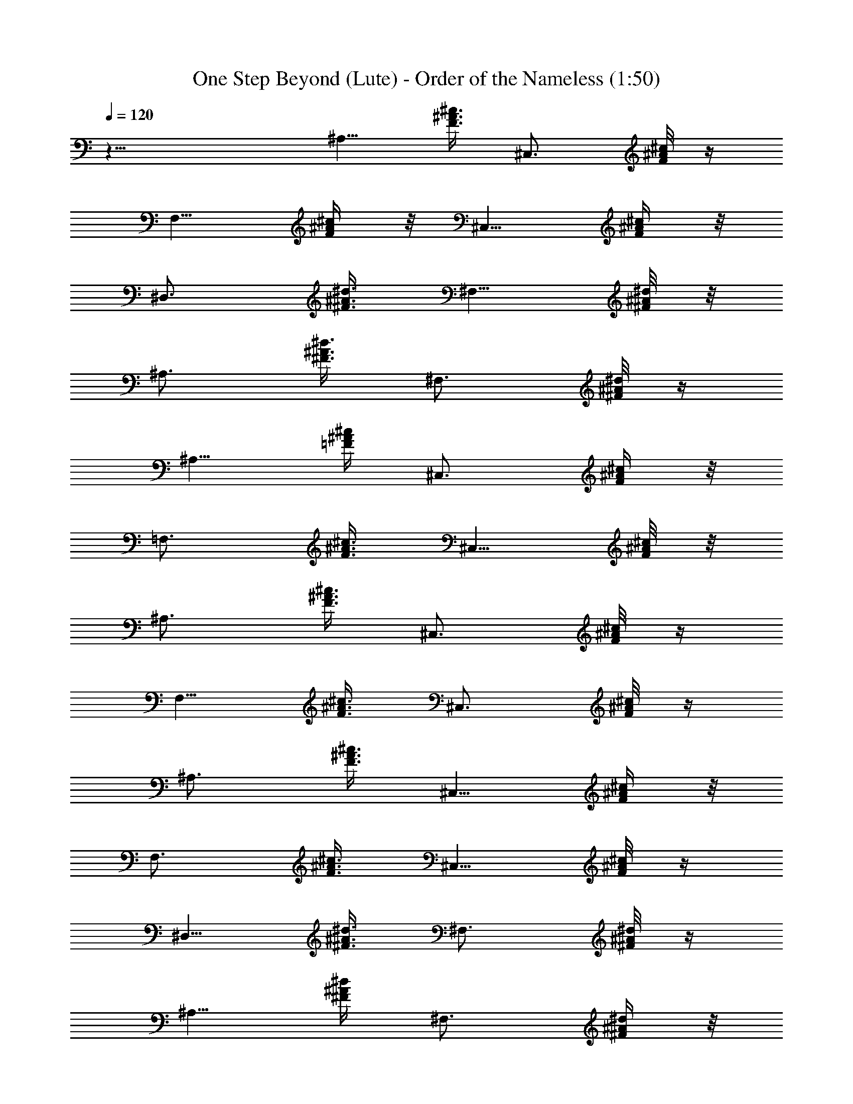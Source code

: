 X:1
T:One Step Beyond (Lute) - Order of the Nameless (1:50)
Z:Transcribed by LotRO MIDI Player:http://lotro.acasylum.com/midi
%  Original file:onestepbeyond.mid
%  Transpose:-2
L:1/4
Q:120
K:C
z23/8 [^A,5/8z/4] [F3/8^A3/8^c3/8] [^C,3/4z3/8] [F/8^A/8^c/8] z/4
[F,5/8z3/8] [F/4^A/4^c/4] z/8 [^C,5/8z/4] [F/4^A/4^c/4] z/8
[^D,3/4z3/8] [^F3/8^A3/8^d3/8] [^F,5/8z3/8] [^d/8^A/8^F/8] z/8
[^A,3/4z3/8] [^F3/8^A3/8^d3/8] [^F,3/4z3/8] [^d/8^A/8^F/8] z/4
[^A,5/8z3/8] [=F/4^A/4^c/4] [^C,3/4z3/8] [F/4^A/4^c/4] z/8
[=F,3/4z3/8] [F3/8^A3/8^c3/8] [^C,5/8z3/8] [F/8^A/8^c/8] z/8
[^A,3/4z3/8] [F3/8^A3/8^c3/8] [^C,3/4z3/8] [F/8^A/8^c/8] z/4
[F,5/8z/4] [F3/8^A3/8^c3/8] [^C,3/4z3/8] [F/8^A/8^c/8] z/4
[^A,3/4z3/8] [F3/8^A3/8^c3/8] [^C,5/8z/4] [F/4^A/4^c/4] z/8
[F,3/4z3/8] [F3/8^A3/8^c3/8] [^C,5/8z3/8] [F/8^A/8^c/8] z/4
[^D,5/8z/4] [^F3/8^A3/8^d3/8] [^F,3/4z3/8] [^d/8^A/8^F/8] z/4
[^A,5/8z3/8] [^F/4^A/4^d/4] [^F,3/4z3/8] [^d/4^A/4^F/4] z/8
[^A,3/4z3/8] [=F3/8^A3/8^c3/8] [^C,5/8z3/8] [F/8^A/8^c/8] z/8
[=F,3/4z3/8] [F3/8^A3/8^c3/8] [^C,3/4z3/8] [F/8^A/8^c/8] z/4
[^A,5/8z3/8] [F/4^A/4^c/4] [^C,3/4z3/8] [F/4^A/4^c/4] z/8 [F,3/4z3/8]
[F3/8^A3/8^c3/8] [^C,5/8z/4] [F/4^A/4^c/4] z/8 [^A,3/4z3/8]
[F3/8^A3/8^c3/8] [^C,3/4z3/8] [F/8^A/8^c/8] z/4 [F,5/8z/4]
[F3/8^A3/8^c3/8] [^C,3/4z3/8] [F/8^A/8^c/8] z/4 [^D,5/8z3/8]
[^F/4^A/4^d/4] z/8 [^F,5/8z/4] [^d/4^A/4^F/4] z/8 [^A,3/4z3/8]
[^F3/8^A3/8^d3/8] [^F,5/8z3/8] [^d/8^A/8^F/8] z/8 [^A,3/4z3/8]
[=F3/8^A3/8^c3/8] [^C,3/4z3/8] [F/8^A/8^c/8] z/4 [=F,5/8z3/8]
[F/4^A/4^c/4] [^C,3/4z3/8] [F/4^A/4^c/4] z/8 [^A,3/4z3/8]
[F3/8^A3/8^c3/8] [^C,5/8z3/8] [F/8^A/8^c/8] z/8 [F,3/4z3/8]
[F3/8^A3/8^c3/8] [^C,3/4z3/8] [F/8^A/8^c/8] z/4 [F,5/8z/4]
[=c3/8=A3/8F3/8] [=A,3/4z3/8] [c/8A/8F/8] z/4 [=C,3/4z3/8]
[c3/8A3/8F3/8] A,/4 [c/4A/4F/4C,3/8] z/8 [F,3/4z3/8] [c3/8A3/8F3/8]
[A,5/8z3/8] [c/8A/8F/8] z/4 [C,5/8z/4] [c3/8A3/8F3/8] A,3/8
[c/8A/8F/8C,3/8] z/4 [F,5/8z3/8] [c/4A/4F/4] [A,3/4z3/8] [c/4A/4F/4]
z/8 [C,3/4z3/8] [c3/8A3/8F3/8] A,3/8 [c/8A/8F/8C,/4] z/8 [F,3/4z3/8]
[c3/8A3/8F3/8] [^D,3/4z3/8] [c/8A/8F/8] z/4 [^C,5/8z3/8] [c/4A/4F/4]
[=C,3/4z3/8] [c/4A/4F/4] z/8 [^A,3/4z3/8] [F3/8^A3/8^c3/8]
[^C,5/8z/4] [F/4^A/4^c/4] z/8 [F,3/4z3/8] [F3/8^A3/8^c3/8]
[^C,3/4z3/8] [F/8^A/8^c/8] z/4 [^D,5/8z/4] [^F3/8^A3/8^d3/8]
[^F,3/4z3/8] [^d/8^A/8^F/8] z/4 [^A,5/8z3/8] [^F/4^A/4^d/4] z/8
[^F,5/8z/4] [^d/4^A/4^F/4] z/8 [^A,3/4z3/8] [=F3/8^A3/8^c3/8]
[^C,5/8z3/8] [F/8^A/8^c/8] z/8 [=F,3/4z3/8] [F3/8^A3/8^c3/8]
[^C,3/4z3/8] [F/8^A/8^c/8] z/4 [^A,5/8z3/8] [F/4^A/4^c/4]
[^C,3/4z3/8] [F/4^A/4^c/4] z/8 [F,3/4z3/8] [F3/8^A3/8^c3/8]
[^C,5/8z3/8] [F/8^A/8^c/8] z/8 [^A,3/4z3/8] [F3/8^A3/8^c3/8]
[^C,3/4z3/8] [F/8^A/8^c/8] z/4 [F,5/8z/4] [F3/8^A3/8^c3/8]
[^C,3/4z3/8] [F/8^A/8^c/8] z/4 [^A,3/4z3/8] [F3/8^A3/8^c3/8]
[^C,5/8z/4] [F/4^A/4^c/4] z/8 [F,3/4z3/8] [F3/8^A3/8^c3/8]
[^C,5/8z3/8] [F/8^A/8^c/8] z/4 [^A,5/8z/4] [F3/8^A3/8^c3/8]
[^C,3/4z3/8] [F/8^A/8^c/8] z/4 [F,5/8z3/8] [F/4^A/4^c/4] [^C,3/4z3/8]
[F/4^A/4^c/4] z/8 [^A,3/4z3/8] [F3/8^A3/8^c3/8] [^C,5/8z3/8]
[F/8^A/8^c/8] z/8 [F,3/4z3/8] [F3/8^A3/8^c3/8] [^C,3/4z3/8]
[F/8^A/8^c/8] z/4 [^A,5/8z3/8] [F/4^A/4^c/4] [^C,3/4z3/8]
[F/4^A/4^c/4] z/8 [F,3/4z3/8] [F3/8^A3/8^c3/8] [^C,5/8z/4]
[F/4^A/4^c/4] z/8 [^A,3/4z3/8] [F3/8^A3/8^c3/8] [^C,3/4z3/8]
[F/8^A/8^c/8] z/4 [F,5/8z/4] [F3/8^A3/8^c3/8] [^C,3/4z3/8]
[F/8^A/8^c/8] z/4 [^A,5/8z3/8] [F/4^A/4^c/4] z/8 [^C,5/8z/4]
[F/4^A/4^c/4] z/8 [F,3/4z3/8] [F3/8^A3/8^c3/8] [^C,5/8z3/8]
[F/8^A/8^c/8] z/8 [^A,3/4z3/8] [F3/8^A3/8^c3/8] [^C,3/4z3/8]
[F/8^A/8^c/8] z/4 [F,5/8z3/8] [F/4^A/4^c/4] [^C,3/4z3/8]
[F/4^A/4^c/4] z/8 [F,3/4z3/8] [=c3/8=A3/8F3/8] [=A,5/8z3/8]
[c/8A/8F/8] z/8 [=C,3/4z3/8] [c3/8A3/8F3/8] A,3/8 [c/8A/8F/8C,3/8]
z/4 [F,5/8z/4] [c3/8A3/8F3/8] [A,3/4z3/8] [c/8A/8F/8] z/4 [C,3/4z3/8]
[c3/8A3/8F3/8] A,/4 [c/4A/4F/4C,3/8] z/8 [F,3/4z3/8] [c3/8A3/8F3/8]
[A,5/8z3/8] [c/8A/8F/8] z/4 [C,5/8z/4] [c3/8A3/8F3/8] A,3/8
[c/8A/8F/8C,3/8] z/4 [F,5/8z3/8] [c/4A/4F/4] [^D,3/4z3/8] [c/4A/4F/4]
z/8 [^C,3/4z3/8] [c3/8A3/8F3/8] [=C,5/8z3/8] [c/8A/8F/8] z/8
[^A,3/4z3/8] [F3/8^A3/8^c3/8] [^C,3/4z3/8] [F/8^A/8^c/8] z/4
[F,5/8z3/8] [F/4^A/4^c/4] [^C,3/4z3/8] [F/4^A/4^c/4] z/8 [^A,3/4z3/8]
[F3/8^A3/8^c3/8] [^C,5/8z/4] [F/4^A/4^c/4] z/8 [F,3/4z3/8]
[F3/8^A3/8^c3/8] [^C,3/4z3/8] [F/8^A/8^c/8] z/4 [^A,5/8z/4]
[F3/8^A3/8^c3/8] [^C,3/4z3/8] [F/8^A/8^c/8] z/4 [F,5/8z3/8]
[F/4^A/4^c/4] z/8 [^C,5/8z/4] [F/4^A/4^c/4] z/8 [^A,3/4z3/8]
[F3/8^A3/8^c3/8] [^C,5/8z3/8] [F/8^A/8^c/8] z/8 [F,3/4z3/8]
[F3/8^A3/8^c3/8] [^C,3/4z3/8] [F/8^A/8^c/8] z/4 [F,5/8z3/8]
[=c/4=A/4F/4] [=A,3/4z3/8] [c/4A/4F/4] z/8 [=C,3/4z3/8]
[c3/8A3/8F3/8] A,/4 z/8 [c/8A/8F/8C,/4] z/8 [F,3/4z3/8]
[c3/8A3/8F3/8] [A,3/4z3/8] [c/8A/8F/8] z/4 [C,5/8z/4] [c3/8A3/8F3/8]
A,3/8 [c/8A/8F/8C,3/8] z/4 [F,3/4z3/8] [c3/8A3/8F3/8] [A,5/8z/4]
[c/4A/4F/4] z/8 [C,3/4z3/8] [c3/8A3/8F3/8] A,3/8 [c/8A/8F/8C,/4] z/4
[F,5/8z/4] [c3/8A3/8F3/8] [^D,3/4z3/8] [c/8A/8F/8] z/4 [^C,5/8z3/8]
[c/4A/4F/4] [=C,3/4z3/8] [c/4A/4F/4] z/8 [^A,3/4z3/8]
[F3/8^A3/8^c3/8] [^C,5/8z3/8] [F/8^A/8^c/8] z/8 [F,3/4z3/8]
[F3/8^A3/8^c3/8] [^C,3/4z3/8] [F/8^A/8^c/8] z/4 [^D,5/8z3/8]
[^F/4^A/4^d/4] [^F,3/4z3/8] [^d/4^A/4^F/4] z/8 [^A,3/4z3/8]
[^F3/8^A3/8^d3/8] [^F,5/8z/4] [^d/4^A/4^F/4] z/8 [^A,3/4z3/8]
[=F3/8^A3/8^c3/8] [^C,3/4z3/8] [F/8^A/8^c/8] z/4 [=F,5/8z/4]
[F3/8^A3/8^c3/8] [^C,3/4z3/8] [F/8^A/8^c/8] z/4 [^A,5/8z3/8]
[F/4^A/4^c/4] z/8 [^C,5/8z/4] [F/4^A/4^c/4] z/8 [F,3/4z3/8]
[F3/8^A3/8^c3/8] [^C,5/8z3/8] [F/8^A/8^c/8] z/8 [^A,3/4z3/8]
[F3/8^A3/8^c3/8] [^C,3/4z3/8] [F/8^A/8^c/8] z/4 [F,5/8z3/8]
[F/4^A/4^c/4] [^C,3/4z3/8] [F/4^A/4^c/4] z/8 [^D,3/4z3/8]
[^F3/8^A3/8^d3/8] [^F,5/8z3/8] [^d/8^A/8^F/8] z/8 [^A,3/4z3/8]
[^F3/8^A3/8^d3/8] [^F,3/4z3/8] [^d/8^A/8^F/8] z/4 [^A,5/8z/4]
[=F3/8^A3/8^c3/8] [^C,3/4z3/8] [F/8^A/8^c/8] z/4 [=F,3/4z3/8]
[F3/8^A3/8^c3/8] [^C,5/8z/4] [F/4^A/4^c/4] z/8 [^A,3/4z3/8]
[F3/8^A3/8^c3/8] [^C,5/8z3/8] [F/8^A/8^c/8] z/4 [F,5/8z/4]
[F3/8^A3/8^c3/8] [^C,3/4z3/8] [F/8^A/8^c/8] z/4 [F,5/8z3/8]
[=c/4=A/4F/4] [=A,3/4z3/8] [c/4A/4F/4] z/8 [=C,3/4z3/8]
[c3/8A3/8F3/8] A,3/8 [c/8A/8F/8C,/4] z/8 [F,3/4z3/8] [c3/8A3/8F3/8]
[A,3/4z3/8] [c/8A/8F/8] z/4 [C,5/8z3/8] [c/4A/4F/4] A,3/8
[c/4A/4F/4C,3/8] z/8 [F,3/4z3/8] [c3/8A3/8F3/8] [A,5/8z/4]
[c/4A/4F/4] z/8 [C,3/4z3/8] [c3/8A3/8F3/8] A,3/8 [c/8A/8F/8C,3/8] z/4
[F,5/8z/4] [c3/8A3/8F3/8] [^D,3/4z3/8] [c/8A/8F/8] z/4 [^C,5/8z3/8]
[c/4A/4F/4] z/8 [=C,5/8z/4] [c/4A/4F/4] z/8 [^A,3/4z3/8]
[F3/8^A3/8^c3/8] [^C,5/8z3/8] [F/8^A/8^c/8] z/8 [F,3/4z3/8]
[F3/8^A3/8^c3/8] [^C,3/4z3/8] [F/8^A/8^c/8] z/4 [^D,5/8z3/8]
[^F/4^A/4^d/4] [^F,3/4z3/8] [^d/4^A/4^F/4] z/8 [^A,3/4z3/8]
[^F3/8^A3/8^d3/8] [^F,5/8z3/8] [^d/8^A/8^F/8] z/8 [^A,3/4z3/8]
[=F3/8^A3/8^c3/8] [^C,3/4z3/8] [F/8^A/8^c/8] z/4 [=F,5/8z/4]
[F3/8^A3/8^c3/8] [^C,3/4z3/8] [F/8^A/8^c/8] z/4 [^A,3/4z3/8]
[F3/8^A3/8^c3/8] [^C,5/8z/4] [F/4^A/4^c/4] z/8 [F,3/4z3/8]
[F3/8^A3/8^c3/8] [^C,5/8z3/8] [F/8^A/8^c/8] z/4 [^A,5/8z/4]
[F3/8^A3/8^c3/8] [^C,3/4z3/8] [F/8^A/8^c/8] z/4 [F,5/8z3/8]
[F/4^A/4^c/4] [^C,3/4z3/8] [F/4^A/4^c/4] z/8 [^D,3/4z3/8]
[^F3/8^A3/8^d3/8] [^F,5/8z3/8] [^d/8^A/8^F/8] z/8 [^A,3/4z3/8]
[^F3/8^A3/8^d3/8] [^F,3/4z3/8] [^d/8^A/8^F/8] z/4 [^A,5/8z3/8]
[=F/4^A/4^c/4] [^C,3/4z3/8] [F/4^A/4^c/4] z/8 [=F,3/4z3/8]
[F3/8^A3/8^c3/8] [^C,5/8z/4] [F/4^A/4^c/4] z/8 [^A,3/4z3/8]
[F3/8^A3/8^c3/8] [^C,3/4z3/8] [F/8^A/8^c/8] z/4 [F,5/8z/4]
[F3/8^A3/8^c3/8] [^C,3/4z3/8] [F/8^A/8^c/8] z/4 [F,5/8z3/8]
[=c/4=A/4F/4] z/8 [=A,5/8z/4] [c/4A/4F/4] z/8 [=C,3/4z3/8]
[c3/8A3/8F3/8] A,3/8 [c/8A/8F/8C,/4] z/8 [F,3/4z3/8] [c3/8A3/8F3/8]
[A,3/4z3/8] [c/8A/8F/8] z/4 [C,5/8z3/8] [c/4A/4F/4] A,3/8
[c/4A/4F/4C,3/8] z/8 [F,3/4z3/8] [c3/8A3/8F3/8] [A,5/8z3/8]
[c/8A/8F/8] z/8 [C,3/4z3/8] [c3/8A3/8F3/8] A,3/8 [c/8A/8F/8C,3/8] z/4
[F,5/8z/4] [c3/8A3/8F3/8] [^D,3/4z3/8] [c/8A/8F/8] z/4 [^C,3/4z3/8]
[c3/8A3/8F3/8] [=C,5/8z/4] [c/4A/4F/4] z/8 [^A,3/4z3/8]
[F3/8^A3/8^c3/8] [^C,5/8z3/8] [F/8^A/8^c/8] z/4 [F,5/8z/4]
[F3/8^A3/8^c3/8] [^C,3/4z3/8] [F/8^A/8^c/8] z/4 [^D,5/8z3/8]
[^F/4^A/4^d/4] [^F,3/4z3/8] [^d/4^A/4^F/4] z/8 [^A,3/4z3/8]
[^F3/8^A3/8^d3/8] [^F,5/8z3/8] [^d/8^A/8^F/8] z/8 [^A,3/4z3/8]
[=F3/8^A3/8^c3/8] [^C,3/4z3/8] [F/8^A/8^c/8] z/4 [=F,5/8z3/8]
[F/4^A/4^c/4] [^C,3/4z3/8] [F/4^A/4^c/4] z/8 [^D,3/4z3/8]
[^F3/8^A3/8^d3/8] [^F,5/8z/4] [^d/4^A/4^F/4] z/8 [^A,3/4z3/8]
[^F3/8^A3/8^d3/8] [^F,3/4z3/8] [^d/8^A/8^F/8] z/4 [^A,5/8z/4]
[=F3/8^A3/8^c3/8] [^C,3/4z3/8] [F/8^A/8^c/8] z/4 [=F,5/8z3/8]
[F/4^A/4^c/4] z/8 [^C,5/8z/4] [F/4^A/4^c/4] z/8 [^D,3/4z3/8]
[^F3/8^A3/8^d3/8] [^F,5/8z3/8] [^d/8^A/8^F/8] z/8 [^A,3/4z3/8]
[^F3/8^A3/8^d3/8] [^F,3/4z3/8] [^d/8^A/8^F/8] z/4 [^A,5/8z3/8]
[=F/4^A/4^c/4] [^C,3/4z3/8] [F/4^A/4^c/4] z/8 [=F,3/4z3/8]
[F3/8^A3/8^c3/8] [^C,5/8z3/8] [F/8^A/8^c/8] z/8 [^D,3/4z3/8]
[^F3/8^A3/8^d3/8] [^F,3/4z3/8] [^d/8^A/8^F/8] z/4 [^A,5/8z/4]
[^F3/8^A3/8^d3/8] [^F,3/4z3/8] [^d/8^A/8^F/8] z/4 [^A,3/4z3/8]
[=F3/8^A3/8^c3/8] [^C,5/8z/4] [F/4^A/4^c/4] z/8 [=F,3/4z3/8]
[F3/8^A3/8^c3/8] [^C,5/8z3/8] [F/8^A/8^c/8] z/4 [^D,5/8z/4]
[^F3/8^A3/8^d3/8] [^F,3/4z3/8] [^d/8^A/8^F/8] z/4 [^A,5/8z3/8]
[^F/4^A/4^d/4] [^F,3/4z3/8] [^d/4^A/4^F/4] z/8 [^A,3/4z3/8]
[=F3/8^A3/8^c3/8] [^C,5/8z3/8] [F/8^A/8^c/8] z/8 [=F,3/4z3/8]
[F3/8^A3/8^c3/8] [^C,3/4z3/8] [F/8^A/8^c/8] z/4 [^D,5/8z3/8]
[^F/4^A/4^d/4] [^F,3/4z3/8] [^d/4^A/4^F/4] z/8 [^A,3/4z3/8]
[^F3/8^A3/8^d3/8] [^F,5/8z/4] [^d/4^A/4^F/4] z/8 =F23/8 